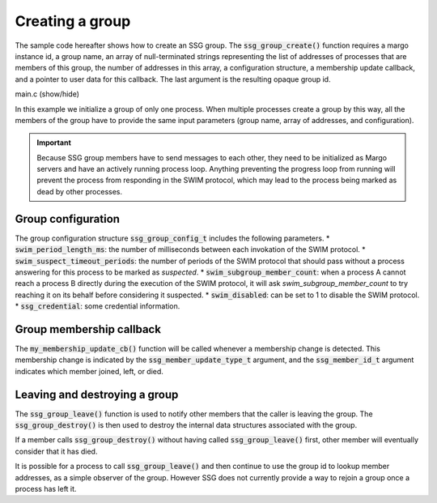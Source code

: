 Creating a group
================

The sample code hereafter shows how to create an SSG group.
The :code:`ssg_group_create()` function requires a margo instance id,
a group name, an array of null-terminated strings representing the list
of addresses of processes that are members of this group, the number of
addresses in this array, a configuration structure, a membership update
callback, and a pointer to user data for this callback.
The last argument is the resulting opaque group id.

.. container:: toggle

    .. container:: header

       .. container:: btn btn-info

          main.c (show/hide)

    .. literalinclude:: ../../../code/ssg/02_create/main.c
       :language: cpp

In this example we initialize a group of only one process.
When multiple processes create a group by this way, all the members of
the group have to provide the same input parameters (group name, array
of addresses, and configuration).

.. important::
   Because SSG group members have to send messages to each other, they
   need to be initialized as Margo servers and have an actively running
   process loop. Anything preventing the progress loop from running will
   prevent the process from responding in the SWIM protocol, which may lead
   to the process being marked as dead by other processes.

Group configuration
-------------------

The group configuration structure :code:`ssg_group_config_t` includes
the following parameters.
* :code:`swim_period_length_ms`: the number of milliseconds between each invokation of the SWIM protocol.
* :code:`swim_suspect_timeout_periods`: the number of periods of the SWIM protocol that should pass without a process answering for this process to be marked as *suspected*.
* :code:`swim_subgroup_member_count`: when a process A cannot reach a process B directly during the execution of the SWIM protocol, it will ask *swim_subgroup_member_count* to try reaching it on its behalf before considering it suspected.
* :code:`swim_disabled`: can be set to 1 to disable the SWIM protocol.
* :code:`ssg_credential`: some credential information.

Group membership callback
-------------------------

The :code:`my_membership_update_cb()` function will be called whenever a membership change is detected.
This membership change is indicated by the :code:`ssg_member_update_type_t` argument,
and the :code:`ssg_member_id_t` argument indicates which member joined, left, or died.

Leaving and destroying a group
------------------------------

The :code:`ssg_group_leave()` function is used to notify other members that the caller is
leaving the group. The :code:`ssg_group_destroy()` is then used to destroy the internal
data structures associated with the group.

If a member calls :code:`ssg_group_destroy()` without having called :code:`ssg_group_leave()` first,
other member will eventually consider that it has died.

It is possible for a process to call :code:`ssg_group_leave()` and then continue to
use the group id to lookup member addresses, as a simple observer of the group. However SSG
does not currently provide a way to rejoin a group once a process has left it.

